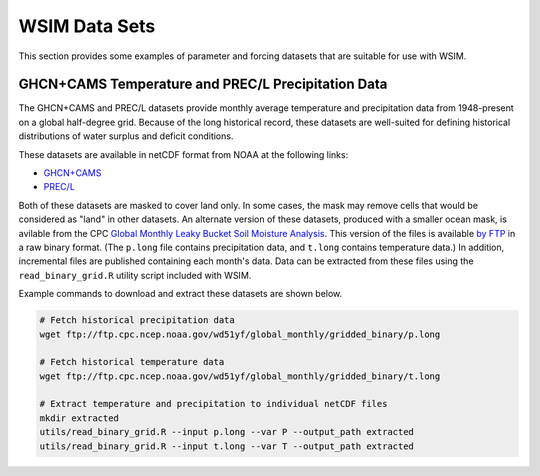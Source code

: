 WSIM Data Sets
==============

This section provides some examples of parameter and forcing datasets that are suitable for use with WSIM.

GHCN+CAMS Temperature and PREC/L Precipitation Data
---------------------------------------------------

The GHCN+CAMS and PREC/L datasets provide monthly average temperature and precipitation data from 1948-present on a global half-degree grid.
Because of the long historical record, these datasets are well-suited for defining historical distributions of water surplus and deficit conditions.

These datasets are available in netCDF format from NOAA at the following links: 

* `GHCN+CAMS <https://www.esrl.noaa.gov/psd/data/gridded/data.ghcncams.html>`_
* `PREC/L <https://www.esrl.noaa.gov/psd/data/gridded/data.precl.html>`_

Both of these datasets are masked to cover land only.
In some cases, the mask may remove cells that would be considered as "land" in other datasets.
An alternate version of these datasets, produced with a smaller ocean mask, is avilable from the CPC `Global Monthly Leaky Bucket Soil Moisture Analysis <http://www.cpc.ncep.noaa.gov/soilmst/leaky_glb.htm>`_.
This version of the files is available `by FTP <ftp://ftp.cpc.ncep.noaa.gov/wd51yf/global_monthly/gridded_binary/>`_ in a raw binary format. (The ``p.long`` file contains precipitation data, and ``t.long`` contains temperature data.)
In addition, incremental files are published containing each month's data.
Data can be extracted from these files using the ``read_binary_grid.R`` utility script included with WSIM.

Example commands to download and extract these datasets are shown below.

.. code-block:: console

    # Fetch historical precipitation data
    wget ftp://ftp.cpc.ncep.noaa.gov/wd51yf/global_monthly/gridded_binary/p.long

    # Fetch historical temperature data
    wget ftp://ftp.cpc.ncep.noaa.gov/wd51yf/global_monthly/gridded_binary/t.long

    # Extract temperature and precipitation to individual netCDF files
    mkdir extracted
    utils/read_binary_grid.R --input p.long --var P --output_path extracted
    utils/read_binary_grid.R --input t.long --var T --output_path extracted
